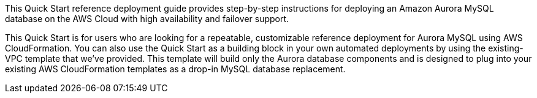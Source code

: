 // Replace the content in <>
// Identify your target audience and explain how/why they would use this Quick Start.
//Avoid borrowing text from third-party websites (copying text from AWS service documentation is fine). Also, avoid marketing-speak, focusing instead on the technical aspect.

This Quick Start reference deployment guide provides step-by-step instructions for
deploying an Amazon Aurora MySQL database on the AWS Cloud with high availability
and failover support. 

This Quick Start is for users who are looking for a repeatable, customizable reference
deployment for Aurora MySQL using AWS CloudFormation. You can also use the Quick
Start as a building block in your own automated deployments by using the existing-VPC
template that we’ve provided. This template will build only the Aurora database
components and is designed to plug into your existing AWS CloudFormation templates as a
drop-in MySQL database replacement.
